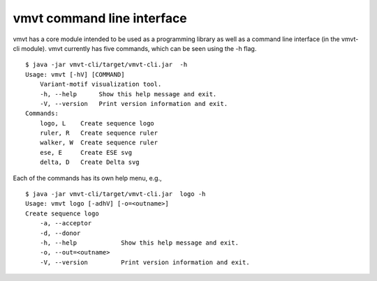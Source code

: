 .. _rstcli:

===========================
vmvt command line interface
===========================

vmvt has a core module intended to be used as a programming library as well as a command line interface (in the
vmvt-cli module).  vmvt currently has five commands, which can be seen using the -h flag. ::

    $ java -jar vmvt-cli/target/vmvt-cli.jar  -h
    Usage: vmvt [-hV] [COMMAND]
        Variant-motif visualization tool.
        -h, --help      Show this help message and exit.
        -V, --version   Print version information and exit.
    Commands:
        logo, L    Create sequence logo
        ruler, R   Create sequence ruler
        walker, W  Create sequence ruler
        ese, E     Create ESE svg
        delta, D   Create Delta svg

Each of the commands has its own help menu, e.g., ::

    $ java -jar vmvt-cli/target/vmvt-cli.jar  logo -h
    Usage: vmvt logo [-adhV] [-o=<outname>]
    Create sequence logo
        -a, --acceptor
        -d, --donor
        -h, --help            Show this help message and exit.
        -o, --out=<outname>
        -V, --version         Print version information and exit.

